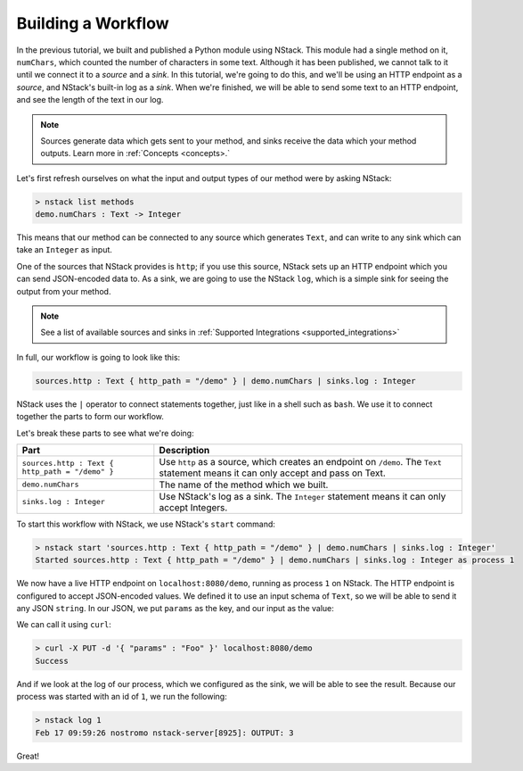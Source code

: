 .. _workflow:

Building a Workflow
=========================

In the previous tutorial, we built and published a Python module using NStack.
This module had a single method on it, ``numChars``, which counted the number of characters in some text. Although it has been published, we cannot talk to it until we connect it to a `source` and a `sink`.
In this tutorial, we're going to do this, and we'll be using an HTTP endpoint as a `source`, and NStack's built-in log as a `sink`. When we're finished, we will be able to send some text to an HTTP endpoint, and see the length of the text in our log. 

.. note:: Sources generate data which gets sent to your method, and sinks receive the data which your method outputs. Learn more in :ref:`Concepts <concepts>.`

Let's first refresh ourselves on what the input and output types of our method were by asking NStack:

.. code:: bash
  
  > nstack list methods
  demo.numChars : Text -> Integer

This means that our method can be connected to any source which generates ``Text``, and can write to any sink which can take an ``Integer`` as input. 

One of the sources that NStack provides is ``http``;
if you use this source, NStack sets up an HTTP endpoint which you can send JSON-encoded data to.
As a sink, we are going to use the NStack ``log``,
which is a simple sink for seeing the output from your method.

.. note:: See a list of available sources and sinks in :ref:`Supported Integrations <supported_integrations>`

In full, our workflow is going to look like this:

.. code:: bash

  sources.http : Text { http_path = "/demo" } | demo.numChars | sinks.log : Integer


NStack uses the ``|`` operator to connect statements together, just like in a shell such as ``bash``. We use it to connect together the parts to form our workflow.

Let's break these parts to see what we're doing:

===============================================  ===========
Part                                             Description
===============================================  ===========
``sources.http : Text { http_path = "/demo" }``  Use ``http`` as a source, which creates an endpoint on ``/demo``. The ``Text`` statement means it can only accept and pass on Text.

``demo.numChars``                                The name of the method which we built.

``sinks.log : Integer``                          Use NStack's log as a sink. The ``Integer`` statement means it can only accept Integers.
===============================================  ===========

To start this workflow with NStack, we use NStack's ``start`` command:

.. code:: bash

 > nstack start 'sources.http : Text { http_path = "/demo" } | demo.numChars | sinks.log : Integer'
 Started sources.http : Text { http_path = "/demo" } | demo.numChars | sinks.log : Integer as process 1

We now have a live HTTP endpoint on ``localhost:8080/demo``, running as process ``1`` on NStack. The HTTP endpoint is configured to accept JSON-encoded values. We defined it to use an input schema of ``Text``, so we will be able to send it any JSON ``string``. In our JSON, we put ``params`` as the key, and our input as the value:

We can call it using ``curl``:

.. code:: bash

 > curl -X PUT -d '{ "params" : "Foo" }' localhost:8080/demo 
 Success

And if we look at the log of our process, which we configured as the sink, we will be able to see the result. Because our process was started with an id of ``1``, we run the following:

.. code:: bash

 > nstack log 1
 Feb 17 09:59:26 nostromo nstack-server[8925]: OUTPUT: 3

Great!
